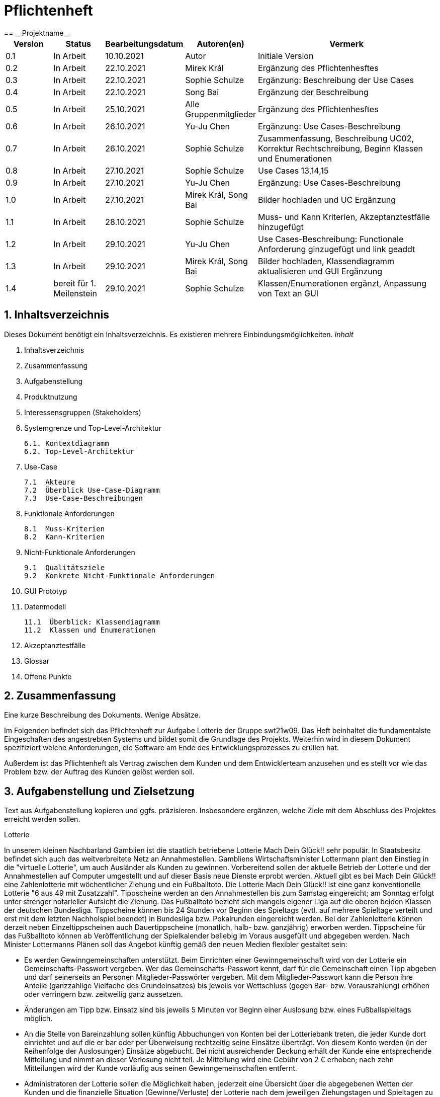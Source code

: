 = Pflichtenheft
:project_name: Projektname
== __{project_name}__

[options="header"]
[cols="1, 1, 1, 1, 4"]
|===
|Version | Status      | Bearbeitungsdatum   | Autoren(en) |  Vermerk
|0.1     | In Arbeit   | 10.10.2021          | Autor       | Initiale Version
|0.2     | In Arbeit   | 22.10.2021          | Mirek Král  | Ergänzung des Pflichtenhesftes
|0.3     | In Arbeit   | 22.10.2021          | Sophie Schulze  | Ergänzung: Beschreibung der Use Cases
|0.4     | In Arbeit   | 22.10.2021          | Song Bai    | Ergänzung der Beschreibung
|0.5     | In Arbeit   | 25.10.2021          | Alle Gruppenmitglieder | Ergänzung des Pflichtenhesftes
|0.6     | In Arbeit   | 26.10.2021          | Yu-Ju Chen | Ergänzung: Use Cases-Beschreibung
|0.7     | In Arbeit   | 26.10.2021          | Sophie Schulze a| Zusammenfassung, Beschreibung UC02, Korrektur Rechtschreibung, Beginn Klassen und Enumerationen
|0.8     | In Arbeit   | 27.10.2021          | Sophie Schulze | Use Cases 13,14,15
|0.9     | In Arbeit   | 27.10.2021          | Yu-Ju Chen | Ergänzung: Use Cases-Beschreibung
|1.0    | In Arbeit   | 27.10.2021          | Mirek Král, Song Bai |Bilder hochladen und UC Ergänzung
|1.1    | In Arbeit   | 28.10.2021          | Sophie Schulze a| Muss- und Kann Kriterien, Akzeptanztestfälle hinzugefügt
|1.2     | In Arbeit   | 29.10.2021          | Yu-Ju Chen | Use Cases-Beschreibung: Functionale Anforderung ginzugefügt und link geaddt
|1.3    | In Arbeit   | 29.10.2021          | Mirek Král, Song Bai |Bilder hochladen, Klassendiagramm aktualisieren und GUI Ergänzung
|1.4   |bereit für 1. Meilenstein |29.10.2021|Sophie Schulze         |Klassen/Enumerationen ergänzt, Anpassung von Text an GUI 
|===



== 1. Inhaltsverzeichnis
Dieses Dokument benötigt ein Inhaltsverzeichnis. Es existieren mehrere Einbindungsmöglichkeiten.
_Inhalt_
 
  1. Inhaltsverzeichnis
  2. Zusammenfassung
  3. Aufgabenstellung
  4. Produktnutzung
  5. Interessensgruppen (Stakeholders)
  6. Systemgrenze und Top-Level-Architektur
  
  6.1. Kontextdiagramm
  6.2. Top-Level-Architektur
  
  7. Use-Case
  
  7.1  Akteure
  7.2  Überblick Use-Case-Diagramm
  7.3  Use-Case-Beschreibungen
  
  8. Funktionale Anforderungen
  
  8.1  Muss-Kriterien
  8.2  Kann-Kriterien
  
  9. Nicht-Funktionale Anforderungen
  
  9.1  Qualitätsziele
  9.2  Konkrete Nicht-Funktionale Anforderungen
  
  10. GUI Prototyp
  11. Datenmodell
  
  11.1  Überblick: Klassendiagramm
  11.2  Klassen und Enumerationen
  
  12. Akzeptanztestfälle
  13. Glossar
  14. Offene Punkte

== 2. Zusammenfassung
Eine kurze Beschreibung des Dokuments. Wenige Absätze.

Im Folgenden befindet sich das Pflichtenheft zur Aufgabe Lotterie der Gruppe swt21w09. Das Heft beinhaltet die fundamentalste Eingeschaften des angestrebten Systems und bildet somit die Grundlage des Projekts. Weiterhin wird in diesem Dokument spezifiziert welche Anforderungen, die Software am Ende des Entwicklungsprozesses zu erüllen hat.

Außerdem ist das Pflichtenheft als Vertrag zwischen dem Kunden und dem Entwicklerteam anzusehen und es stellt vor wie das Problem bzw. der Auftrag des Kunden gelöst werden soll.


== 3. Aufgabenstellung und Zielsetzung
Text aus Aufgabenstellung kopieren und ggfs. präzisieren.
Insbesondere ergänzen, welche Ziele mit dem Abschluss des Projektes erreicht werden sollen.

Lotterie 

In unserem kleinen Nachbarland Gamblien ist die staatlich betriebene Lotterie Mach Dein Glück!! sehr populär. In Staatsbesitz befindet sich auch das weitverbreitete Netz an Annahmestellen.
Gambliens Wirtschaftsminister Lottermann plant den Einstieg in die "virtuelle Lotterie", um auch Ausländer als Kunden zu gewinnen. Vorbereitend sollen der aktuelle Betrieb der Lotterie und der Annahmestellen auf Computer umgestellt und auf dieser Basis neue Dienste erprobt werden.
Aktuell gibt es bei Mach Dein Glück!! eine Zahlenlotterie mit wöchentlicher Ziehung und ein Fußballtoto.
Die Lotterie Mach Dein Glück!! ist eine ganz konventionelle Lotterie "6 aus 49 mit Zusatzzahl". Tippscheine werden an den Annahmestellen bis zum Samstag eingereicht; am Sonntag erfolgt unter strenger notarieller Aufsicht die Ziehung.
Das Fußballtoto bezieht sich mangels eigener Liga auf die oberen beiden Klassen der deutschen Bundesliga. Tippscheine können bis 24 Stunden vor Beginn des Spieltags (evtl. auf mehrere Spieltage verteilt und erst mit dem letzten Nachholspiel beendet) in Bundesliga bzw. Pokalrunden eingereicht werden.
Bei der Zahlenlotterie können derzeit neben Einzeltippscheinen auch Dauertippscheine (monatlich, halb- bzw. ganzjährig) erworben werden. Tippscheine für das Fußballtoto können ab Veröffentlichung der Spielkalender beliebig im Voraus ausgefüllt und abgegeben werden. Nach Minister Lottermanns Plänen soll das Angebot künftig gemäß den neuen Medien flexibler gestaltet sein:

• Es werden Gewinngemeinschaften unterstützt. Beim Einrichten einer Gewinngemeinschaft wird von der Lotterie ein Gemeinschafts-Passwort vergeben. Wer das Gemeinschafts-Passwort kennt, darf für die Gemeinschaft einen Tipp abgeben und darf seinerseits an Personen Mitglieder-Passwörter vergeben. Mit dem Mitglieder-Passwort kann die Person ihre Anteile (ganzzahlige Vielfache des Grundeinsatzes) bis jeweils vor Wettschluss (gegen Bar- bzw. Vorauszahlung) erhöhen oder verringern bzw. zeitweilig ganz aussetzen.

• Änderungen am Tipp bzw. Einsatz sind bis jeweils 5 Minuten vor Beginn einer Auslosung bzw. eines Fußballspieltags möglich.

• An die Stelle von Bareinzahlung sollen künftig Abbuchungen von Konten bei der Lotteriebank treten, die jeder Kunde dort einrichtet und auf die er bar oder per Überweisung rechtzeitig seine Einsätze überträgt. Von diesem Konto werden (in der Reihenfolge der Auslosungen) Einsätze abgebucht. Bei nicht ausreichender Deckung erhält der Kunde eine entsprechende Mitteilung und nimmt an dieser Verlosung nicht teil. Je Mitteilung wird eine Gebühr von 2 € erhoben; nach zehn Mitteilungen wird der Kunde vorläufig aus seinen Gewinngemeinschaften entfernt.

• Administratoren der Lotterie sollen die Möglichkeit haben, jederzeit eine Übersicht über die abgegebenen Wetten der Kunden und die finanzielle Situation (Gewinne/Verluste) der Lotterie nach dem jeweiligen Ziehungstagen und Spieltagen zu bekommen.

• Minister Lottermann hat unter dem Aktenzeichen "MDG 2000" eine Ausschreibung veröffentlicht, und um Einreichung geeigneter, künftig ausbaubarer Prototypen für ein solches System gebeten. Ihr SalesPoint-Team hat zufällig davon erfahren und beabsichtigt, an dem Wettbewerb teilzunehmen.
Die Lotteriebetreiber wären daran interessiert, ihre Fußballtoto-Daten direkt und aktuell aus dem Internet zu beziehen. Wenn der Prototyp dies demonstrieren würde, sähe man das als ein besonderes Plus an.

== 4. Produktnutzung
In welchem Kontext soll das System später genutzt werden? Welche Rahmenbedingungen gelten?
Zusätzlich kurze Einleitung für fachfremde Personen

Das System soll die Struktur der Lotterie digitalisieren. Die Kuden dürfen online wetten, Tippscheine ausfüllen und sich über Spielregeln informieren ohne an eine Filiale gebunden zu sein. Nebenbei soll das System die Welt der Lotterie auch internationalen Kunden eröffnen. Ein großer Vorteil besteht darin, dass die Online-Lotterie 24/7 geöffnet ist.

Das System soll von folgenden Web-Browsers unterstütz werden

• Mozila Firefox v93.0+
• Google Chrome 94.0+
• Microsoft Edge 95.0+
• Safari v15.0+

== 5. Interessensgruppen (Stakeholders)
Welche realen und juristischen Personen(-gruppen) haben Einfluss auf die Anforderungen im Projekt?

Prorität:1 (niedrig) zu 5 (hoch)

[options="header", cols="5h, ^1, ^1, ^1"]
|===
|Name            | Priorität (1..5) | Beschreibung                                                                             | Ziele
|André Schmidt   | 5                | Der Auftraggeber unseres Projektes                                                      a| 
• Kundenbereich erweitern
• Digitalisierung
• Geld sparen
• Effizienz der Struktur (Einsparung bei Mitarbeiter, Material etc.)
|Kunden          | 5                | Sie stellen die grösste Interessengruppe dar und sorgen für das Einkommen der Lotterie. a| 
• Geld gweinnen
• intuitive Handhabung
• guter Kunden-Service
|Administrator   | 3                | Er behält den Überblick über den Gewinn und die Verluste der Lotterie.                  a|
• Überblick über Finanzen haben
|Entwickler      | 3                | Sie sind für die Entwicklung/Programmierung und Wartung der Website zuständig.          a| 
• leicht verstehbarer / aufgeräumter Code
• keine ,,Bananaware"
• leicht erweiterbarer Code
|===

Die Interessengruppen sind ausschließlich Erwachsene, d.h. Personen ab 18 Jahre alt.

== 6. Systemgrenze und Top-Level-Architektur

=== 6.1. Kontextdiagramm


[[context_diagram]]
image:diagramm/kontext.png[context diagram]

=== 6.2. Top-Level-Architektur
[[TLA]]
image:diagramm/top_level.png[top-level architecture]

Top-Level-Ansicht für Lotteriesystem


== 7. Use-Cases

=== 7.1  Akteure


// See http://asciidoctor.org/docs/user-manual/#tables
[options="header"]
[cols="1,4"]
|===
|Name                         |Beschreibung
|Kunde                        |Der Kunde kann alles machen, was der registrierter Benutzer kann. Der entscheidende Unterschied ist, er kann bezahlen.
|registrierter Benutzer       |Dem registrierten Benutzer werden die eigentlichen Funktionalitäten der Internet-Lotterie eröffnet.

Ein registrierter Benutzer hat die Möglichkeit entweder am Fußballtoto oder an der Zahlenlotterie teilzunehmen. Dafür muss er sein virtuelles Portemonnaie mit Geld aufladen. Zusätzlich kann er sein Passwort ändern.
|unregistrierter Benutzer     |Der unregistrierte Benutzer ist als die Person angesehen, die beispielsweise das Web-Portal der Lotterie zum ersten Mal besucht, d.h. "Ausländer", bzw. neue potenzielle Kunden. 

Er kann sich den Katalog der Fußballspiele anschauen sowie evtl. sich über die Spielregeln der Zahlenlotterie informieren. Weiterhin kann er sich registrieren, was schließlich seine Rolle als unregistrierter Benutzer beendet.
|Administrator                |Dieser ist die meiste Zeit nur ein gewisser Zuschauer der ganzen Struktur. Er schaut sich die generierte Statistik an. Er kann im Laufe des Betriebes mit neunen Funktionalitäten kommen, die ein neues Service für die Kunden darstellen.
|Lotterie (System)            |Diese ist eine virtuelle Rolle, die für den allgemeine Betrieb der ganzen Struktur sorgt. Sie speichert alle registrierte Benutzer, generiert Passwörter für Gewinnsgemeinschaftsgruppen, gründet und erweitert die Statistik der Verluste und Gewinne. 

Bemerkung: Sie bekommt einen offiziellen Name später in der Entwicklung.
|===

=== 7.2 Überblick Use-Case-Diagramm
[[use_case_diagram]]
image::./diagramm/use_case.png[Use Case diagram, 100%, 100%, pdfwidth=100%, title= "Use case diagram of lottery system", align=center]

=== 7.3 Use-Case-Beschreibungen

In Folgenden werden die im Anwendungsfalldiagramm gezeigten Anwendungsfälle im Detail beschrieben.

[cols="1h, 3"]
[[UC01]]
|===
|ID                         |**<<UC01>>**
|Name                       |Fußballspiele anschauen          
|Beschreibung               |Der Nutzer kann den Fußballwettenkatalog aufrufen, um zu sehen auf welche Fußballspiele man wetten kann.
|Akteur                     |alle Nutzer der Website
|Auslöser                   |Klicken auf den Menüpunkt "Katalog" und dann auf "Fußballtoto"
|Vorbedingung               |keine 
|Grundlegende Schritte     a|
_Fußballspiele anschauen:_ 

  1. Nutzer klickt auf Menüpunkt Fußballkatalog.
  2. Nutzer sieht Liste mit kommenden Fußballspielen
 
|Extensions                 |-
|Funktionale Anforderungen  |<<FA04>>
|===

[[sequence_diagram_watch_football]]
image::./diagramm/UC01.png[Sequence diagram: Watch Football, 50%, 50%, pdfwidth=50%, title= "Sequence diagram: watch football", align=center]


[cols="1h, 3"]
[[UC02]]
|===
|ID                         |**<<UC02>>**
|Name                       |Lottoschein ausfüllen          
|Beschreibung               |Ein registrierter Nutzer füllt einen Lottoschein aus, indem er 6 aus 49 Zahlen auswählt. 
|Akteur                     |registrierter Benutzer
|Auslöser                   |-
|Vorbedingung               |Der Benutzer muss sich registrieren und eingeloggt sein, um Lotoscheine ausfüllen zu können. 
|Grundlegende Schritte     a|
• Einloggen unter Gruppe oder einzeln
• Katalog anschauen
• 6 Zahlen aus 49 Zahlen wählen
|Extensions                 |-
|Funktionale Anforderungen  |<<FA02>>, <<FA09>>
|===


[cols="1h, 3"]
[[UC03]]
|===
|ID                         |**<<UC03>>**
|Name                       |Fußballwetten        
|Beschreibung               |Die Kunden entscheiden sich zuerst dafür, eine Wette auf das Gewinnerteam zu platzieren, und sie können auch den Spielstand zusätzlich addieren und dann schließlich mit den Quoten multiplizieren, um den Gewinnbetrag zu erhalten.
|Akteur                     |Kunden
|Auslöser                   |Zugriff über "Katalog" -> "Fußballtoto"
|Vorbedingung              a|
• Einloggen unter Gruppe oder einzeln
• Katalog anschauen
• Spiel wählen
|Grundlegende Schritte     a|
_Wetten:_ 

  1. Kunden wählen das Geweinnerteam oder unentscheiden
  2. Kunden entscheiden sich, ob sie den Spielstand hochheben
  3. Multipliziert mit der Gewinnwahrscheinlichkeit ergibt sich der erwartete Gewinnbetrag
|Extensions                 |-
|Funktionale Anforderungen  |<<FA03>>,<<FA04>>, <<FA09>>
|===


[cols="1h, 3"]
[[UC04]]
|===
|ID                         |**<<UC04>>**
|Name                       |Passwort ändern          
|Beschreibung               |Der Benutzer soll sein eigenes Passwort ändern können.
|Akteur                     |registrierter Benutzer
|Auslöser                   |-
|Vorbedingung               |Der Benutzer muss sich registrieren und eingeloggt sein. 
|Grundlegende Schritte     a|

* Nutzer klikt auf Einstellungen "change Password".
* Nutzer gibt altes Passwort, neues Passwort an, und wiederholt nochmal neues Passwort um alle zu bestätigen.
** Falls die Eingabe korrekt war: Nutzer wird zur Startseite weitergeleitet.
** Sonst: Eine Fehlermeldung wird angezeigt.

|Extensions                 |-
|Funktionale Anforderungen  |<<FA09>>, <<FA10>>
|===

[[sequence_diagram_change_password]]
image::./diagramm/UC04.png[Sequence diagram: Change Password, 50%, 50%, pdfwidth=50%, title= "Sequence diagram: change password", align=center]


[cols="1h, 3"]
[[UC05]]
|===
|ID                         |**<<UC05>>**
|Name                       |Registrierung          
|Beschreibung               |Damit ein potenzieller Kunde aktiv an der Zahlenlotterie, bzw. Fußballtoto teilnehmen kann, muss ihm ermöglicht werden sich zu registrieren. Diese Funktion bildet die Grundlage neuer Funktionalitäten z.B. Passwort ändern, Ein-/Ausloggen, Geld überweisen, etc..
|Akteur                     |unregistrierter Benutzer
|Auslöser                   |
_Registration:_ Unregistrierter Benutzer möchte den Zutritt zur Teilnahme an den jeweiligen Angebote der Lotterie.
|Vorbedingung               |Der Benutzer wurde noch nicht registriert.
|Grundlegende Schritte     a|
_Registration:_ 

  1. Eingabe eines bereits nicht besetzten Benutzernamens.
  2. Eingabe eines Passwortes (mit Hinsicht auf die Kriterien)
 
|Extensions                 |-
|Funktionale Anforderungen  |<<FA01>>
|===

[[sequence_diagram_registration]]
image::./diagramm/UC05.png[Sequence diagram: Registration, 50%, 50%, pdfwidth=50%, title= "Sequence diagram: registration", align=center]


[cols="1h, 3"]
[[UC06]]
|===
|ID                         |**<<UC06>>**
|Name                       |Ein-/Ausloggen          
|Beschreibung               |Ein Benutzer muss sich beim System anmelden(authentifizieren) können, um auf weitere Funktionen zuzugreifen. 
 Dieser Vorgang soll durch Ausloggen rückgängig gemacht werden können.
|Akteur                     |Benutzer
|Auslöser                  a|

 Einloggen: Benutzer möchte auf weitere Funktionen zugreifen, indem er sich einloggt.
 Ausloggen: Benutzer möchte die Website verlassen.
|Vorbedingung              a|
 Einloggen: Benutzer ist noch nicht authentifiziert
 Ausloggen: Benutzer ist authentifiziert
|Grundlegende Schritte     a|
_Einloggen:_

  1.  Benutzer greift in der Startseite auf “Anmelden” zu
  2.  Benutzer gibt seine Zugangsdaten ein
  3.  Benutzer klickt auf “Anmelden”
  
_Ausloggen:_

  1.  Benutzer klickt auf “Abmelden”
  2.  Benutzer ist nicht authentifiziert und die Startseite wird angezeigt 
|Extensions                 |-
|Funktionale Anforderungen  |<<FA09>>
|===


[cols="1h, 3"]
[[UC07]]
|===
|ID                         |**<<UC07>>**
|Name                       |Geld überweisen
|Beschreibung               |Der registierte Benutzer kann sein Guthaben mit einem bestimmten Betrag aufladen.
|Akteur                     |registrierter Nutzer
|Auslöser                   |Kunde möchte an der Lotterie finanziell teilnehmen.
|Vorbedingung               |Der Nutzer ist bereits im System eingeloggt.
|Grundlegende Schritte     a|
_Geld　überweisen:_ 

  1. Nutzer meldet sich an.
  2. Nutzer klickt auf Guthaben aufladen.
  3. System lädt Guthaben auf. 
 
|Extensions                 |-
|Funktionale Anforderungen a|<<FA08>>,<<FA09>>
|===

[[sequence_diagram_transfer]]
image::./diagramm/UC07.png[Sequence diagram: Transfer, 50%, 50%, pdfwidth=50%, title= "Sequence diagram: transfer", align=center]


[cols="1h, 3"]
[[UC08]]
|===
|ID                         |**<<UC08>>**
|Name                       |Gewinn und Verlust auszahlen
|Beschreibung               |Das System wertet die abgegebenede Wetten und Tippscheinen aus und zahlt entsprechend des Ergibnisses ein Gewinn bzw. Verlust aus oder nicht.
|Akteur                     |Lotterie
|Auslöser                   |Kunde hat verloren oder gewonnen.
|Vorbedingung               |Lotterie kennt das Ergebnis des Spieles oder der Ziehung.
|Grundlegende Schritte     a|
_Gewinn und Verlust auszahlen:_ 

  1. Das Ergebnis von der Zahlenlotterie und dem Fußballspiel ist bekannt.
  2. Lotterie guckt in die Statistik ob Kunde Geld gewonnen oder verloren. 
  3. System zahlt ein Gewinn oder Verlust aus. 
 
|Extensions                 |-
|Funktionale Anforderungen a|-
|===

[[sequence_diagram_win_or_lose]]
image::./diagramm/UC08.png[Sequence diagram: Win Or Lose, 50%, 50%, pdfwidth=50%, title= "Sequence diagram: win or lose", align=center]


[cols="1h, 3"]
[[UC09]]
|===
|ID                         |**<<UC09>>**
|Name                       |Gewinngruppe erstellen          
|Beschreibung               |Ein angemeldeter/registrierter Nutzer kann eine Gewinngemeinschaft erstellen. Das System generiert für die Gruppe ein Passwort,
das der Ersteller an neue Mitglieder weitergeben kann.
|Akteur                     |registrierter Nutzer
|Auslöser                   |Ein Nutzer möchte in einer Gruppe wetten.
|Vorbedingung               |Der Nutzer ist bereits im System registriert, hat also einen Benutzernamen sowie ein Passwort und muss sich vor dem Erstellen der Gruppe anmelden.
|Grundlegende Schritte     a|
_Gewinngemeinschaft erstellen:_ 

  1. Nutzer meldet sich an.
  2. Nutzer klickt auf Gewinngemeinschaft erstellen (unter Mein Profil).
  3. System generiert Passwort (hinsichtlich der Kriterien).
  4. System teilt dem Nutzer das Gruppenpasswort mit.
  5. System schickt Bestätigung für Erstellung der Gruppe.
 
|Extensions                 |-
|Funktionale Anforderungen  |<<FA09>>,<<FA11>>
|===

[[sequence_diagram_make_group]]
image::./diagramm/UC09.png[Sequence diagram: Make Group, 50%, 50%, pdfwidth=50%, title= "Sequence diagram: make group", align=center]

[cols="1h, 3"]
[[UC10]]
|===
|ID                         |**<<UC10>>**
|Name                       |Einkommen anschauen          
|Beschreibung               |Der Admin möchte das Einkommen der Kunden anschauen.
|Akteur                     |Administrator
|Auslöser                   |Admin hat das Recht auf Einsicht in das Einkommen der Kunden.
|Vorbedingung               |- 
|Grundlegende Schritte     a|

* Admin drückt auf "Statistik" in der Navigationsliste.
* Die Liste aller Kunden wird angezeigt.
* Die Einkommen und Verluste aller registrirten Kunden werden angezeigt.

|Extensions                 |-
|Funktionale Anforderungen  |-
|===

[cols="1h, 3"]
[[UC10]]
|===
|ID                         |**<<UC11>>**
|Name                       |Verluste anschauen          
|Beschreibung               |Der Admin möchtet die Verluste der Kunden anschauen.
|Akteur                     |Administrator
|Auslöser                   |Admin hat das Recht auf Einsicht in die Verluste des Kunden.
|Vorbedingung               |- 
|Grundlegende Schritte     a|

* Admin drückt auf "Statistik" in der Navigationsliste.
* Die Liste aller Kunden wird angezeigt.
* Die Einkommen und Verluste aller registrirten Kunden werden angezeigt.

|Extensions                 |-
|Funktionale Anforderungen  |-
|===

[cols="1h, 3"]
[[UC12]]
|===
|ID                         |**<<UC12>>**
|Name                       |Statistik anschauen          
|Beschreibung               |Der Admin möchte Übersicht über auskommenden und einkommenden Geld anschauen.
|Akteur                     |Administrator
|Auslöser                   |Admin gibt den Befehl die Übersicht zu sehen.
|Vorbedingung               |- 
|Grundlegende Schritte     a|

* Admin navigiert über das Menü zur Statistik-Seite
* Die Liste aller Wetten wird angezeigt.

|Extensions                 |-
|Funktionale Anforderungen  |<<FA12>>
|===



[cols="1h, 3"]
[[UC013]]
|===
|ID                         |**<<UC013>>**
|Name                       |Items anschauen        
|Beschreibung               |ein registrierter Benutzer kann die abgegebenen Wetten im Warenkorb ansehen.
|Akteur                     |registrierter Benutzer
|Auslöser                   |Klick auf "Mein Profil" in Menüleiste
|Vorbedingung               |Nutzer ist registriert im System und angemeldet. 
|Grundlegende Schritte     a|

  1. Nutzer klickt auf "Mein Profil" in Menüleiste
  2. Nutzer sieht Items im Warenkorb

|Extensions                 |-
|Funktionale Anforderungen  |<<FA05>>,<<FA09>>
|===

[cols="1h, 3"]
[[UC014]]
|===
|ID                         |**<<UC014>>**
|Name                       |Item hinzufügen        
|Beschreibung               |ein registrierter Nutzer kann ein Item zu seinem Warenkorb hinzufügen
|Akteur                     |registrierter Nutzer
|Auslöser                   |ein registrierter Nutzer hat eine Wette auf ein Item abgeschlossen (Tippschein ausgefüllt oder Fußballwette), und möchte dieses zum Warenkorb hinzufügen
|Vorbedingung              a|
- Nutzer ist registriert und angemeldet
- Nutzer hat Tippschein ausgefüllt oder ein Fußballspiel ausgesucht, auf das er wetten möchte
|Grundlegende Schritte     a|

  1. Nutzer klickt auf "Tippschein abgeben" bzw. "Jetzt wetten"
  2. Item ist zum Warenkorb hinzugefügt

|Extensions                 |-
|Funktionale Anforderungen  |<<FA06>>,<<FA09>>
|===



[cols="1h, 3"]
[[UC015]]
|===
|ID                         |**<<UC015>>**
|Name                       |Item kaufen        
|Beschreibung               |Kunde kauft die Ware/n in seinem Warenkorb
|Akteur                     |Kunde
|Auslöser                   |Wette abschließen
|Vorbedingung              a|
- Nutzer ist registriert und angemeldet
- Nutzer hat ausreichend Guthaben auf seinem Konto
- Nutzer ist bereit eine Wette abzuschließen
|Grundlegende Schritte     a|

  1. Nutzer klickt auf "Tippschein abgeben" bzw. "Jetzt wetten"
  2. Kaufbetrag wird vom Guthaben des Nutzers abgezogen
|Extensions                 |-
|Funktionale Anforderungen  |<<FA07>>,<<FA09>>
|===


== 8. Funktionale Anforderungen


=== 8.1 Muss-Kriterien
_Muss-Kriterien_ 


[options="header", cols="2h, 3, 12"]
|===
|ID
|Name
|Beschreibung

|[[FA01]]<<FA01>>
|Registrierung
|Ein Nutzer muss die Möglchkeit haben sich zu registrieren, indem er auf den Menüpunkt "Registrieren" klickt.
Von dem Nutzer wird eine Eingabe erwartet:
  - Benutzernamen
  - Passwort
Das System muss überprüfen, ob der Benutzername bereits vergeben ist, wenn das der Fall ist muss ein anderer Benutzername eingegeben werden.

|[[FA02]]<<FA02>>
|Lottoschein ausfüllen
|Ein registrierter Nutzer kann einen Lottoschein ausfüllen, indem er aus einer Liste von 49 Zahlen, 6 Zahlen ankreuzt.

|[[FA03]]<<FA03>>
|Fußballwette abgeben
|Ein registrierter Nutzer wettet auf ein Fußballspiel, indem er auf Sieg für die Heim- oder Gastmannschaft oder auf Unentschieden tippt.

|[[FA04]]<<FA04>>
|Fußballkatalog ansehen
|Allen Besuchern wird ermöglicht eine Liste mit anstehenden Fußballspielen zusehen, mit folgenden Informationen:
 - Spieltag
 - Heimmannschaft
 - Gastmannschaft
 - Liga
 - Einsatz

|[[FA05]]<<FA05>>
|Warenkorb ansehen
|Jedem registrierten Nutzer wird unter "Mein Profil" die Inhalte des Warenkorbs angezeigt. 

|[[FA06]]<<FA06>>
|Item hinzufügen
|Wenn ein registrierter Benutzer einen Tippschein bzw. eine Fußballwette abgeben möchte, wird ihm die Option "Tippschein abgeben" bzw. "Jetzt wetten" angezeigt, durch Anklicken wird dann das Item gekauft und in den Warenkorb gelegt.

|[[FA07]]<<FA07>>
|Item kaufen
|Ein Item wird gekauft, wenn der Nutzer auf "Tippschein abgeben" bzw. "Jetzt wetten" klickt.

|[[FA08]]<<FA08>>
|Geld überweisen
|Unter dem Menüpunkt "Mein Profil" kann ein angemeldeter Benutzer seine Kontodetails einsehen. Dort gibt es ein Eingabefeld für den Überweisungsbetrag und daneben ein Button mit "überweisen" (o.ä.). Durch Klicken des Buttons wird vom System der gewünschte Betrag auf das Kontoguthaben gutgeschrieben.

|[[FA09]]<<FA09>>
|Authentifizierung
|Das System muss in öffentlich zugängliche Teile und in Teile, die für den Zugriff eine Authentifizierung erfordern, getrennt werden können. Wenn ein Benutzer im System vorhanden ist (registrierter Benutzer), kann er sich durch Angabe der folgenden Informationen authentifizieren:

Nutzername

Passwort
|===

=== 8.2 Kann-Kriterien
Anforderungen die das Programm leisten können soll, aber für den korrekten Betrieb entbehrlich sind.

[options="header", cols="2h, 3, 12"]
|===
|ID
|Name
|Beschreibung

|[[FA10]]<<FA10>>
|Passwort ändern
|Unter dem Menüpukt "Mein Profil" kann ein angemeldeter Benutzer die Option "Passwort ändern" sehen, welches ihm ermöglicht sein Passwort zu ändern.

|[[FA11]]<<FA11>>
|Gewinngemeinschaft erstellen
|Auf der Kontoseite eines angemeldeten Nutzers gibt es den Button "Gewinngemeinschaft erstellen". Die Anfrage wird zum Lotteriesystem weitergeleitet, welches für die Gruppe ein Passwort generiert und dem Ersteller der Gruppe mitteilt.

|[[FA12]]<<FA12>>
|abgegebene Wetten anschauen
|Dem Administrator wird der Menüpunkt "Statistik" angezeigt, dort kann er einsehen welche Wetten von welchem Kunden abgegeben wurden.

|[[FA13]]<<FA13>>
|Konto löschen
|Unter "Mein Profil" kann ein angemeldeter Nutzer die Option sein Konto zu löschen, d.h. die Benutzerdaten sind beim Anmelden nicht mehr gültig.
|===

== 9. Nicht-Funktionale Anforderungen


=== 9.1 Qualitätsziele

1 = Nicht wichtig
2 = Sehr wichtig
[options="header", cols="3h, ^1, ^1, ^1, ^1, ^1"]
|===
|Qualitätsanforderung | 1 | 2 | 3 | 4 | 5
|Wartbarkeit          |   |   |   | x | 
|Anwendbarkeit        |   |   | x |   | 
|Sicherheit           |   |   | x |   | 
|===

Dokumentieren Sie in einer Tabelle die Qualitätsziele, welche das System erreichen soll, sowie deren Priorität.

=== 9.2 Konkrete Nicht-Funktionale Anforderungen

[options="header"]
[cols="1, 1, 1, 1"]
|===
|ID     |Version  |Name           |Beschreibung
|[NF01] |v0.1     |Wartbarkeit    |Gut getestete Software, um möglichst viele Fehler abzudecken.
|===


Beschreiben Sie Nicht-Funktionale Anforderungen, welche dazu dienen, die zuvor definierten Qualitätsziele zu erreichen.
Achten Sie darauf, dass deren Erfüllung (mindestens theoretisch) messbar sein muss.

== 10. GUI Prototyp

In diesem Kapitel soll ein Entwurf der Navigationsmöglichkeiten und Dialoge des Systems erstellt werden.
Idealerweise entsteht auch ein grafischer Prototyp, welcher dem Kunden zeigt, wie sein System visuell umgesetzt werden soll.
Konkrete Absprachen - beispielsweise ob der grafische Prototyp oder die Dialoglandkarte höhere Priorität hat - sind mit dem Kunden zu treffen.

[[home_page]]
image::./gui/home1.png[Landing page, 100%, 100%, pdfwidth=100%, title= "Landing page of Lottery", align=center]



[[location]]
image::./gui/home2.png[Location, 100%, 100%, pdfwidth=100%, title= "location of Lottery", align=center]



[[game_rules]]
image::./gui/home3.png[Game rules, 100%, 100%, pdfwidth=100%, title= "game rules of Lottery", align=center]



[[contact]]
image::./gui/kontakt1.png[Contact page, 100%, 100%, pdfwidth=100%, title= "contact page of Lottery", align=center]



[[registration]]
image::./gui/register1.png[Registration page, 100%, 100%, pdfwidth=100%, title= "registration page of Lottery", align=center]



[[welcome_page]]
image::./gui/welcome1.png[Welcome page, 100%, 100%, pdfwidth=100%, title= "welcome page for an authenticated customer of Lottery", align=center]



[[catalog]]
image::./gui/katalog1.png[Catalog overview, 100%, 100%, pdfwidth=100%, title= "catalog overview of Lottery", align=center]



[[footballtoto1_page]]
image::./gui/foot1.png[Footballtoto overview, 100%, 100%, pdfwidth=100%, title= "footballtoto overview", align=center]



[[footballtoto2_page]]
image::./gui/foot2.png[Footballtoto overview, 100%, 100%, pdfwidth=100%, title= "footballtoto overview", align=center]



[[footballtoto3_page]]
image::./gui/foot3.png[Footballtoto overview, 100%, 100%, pdfwidth=100%, title= "footballtoto overview", align=center]



[[footballtoto4_page]]
image::./gui/foot4.png[Footballtoto overview, 100%, 100%, pdfwidth=100%, title= "footballtoto overview", align=center]



[[numberloto]]
image::./gui/zahlen1.png[Zahlenlotterie overview, 100%, 100%, pdfwidth=100%, title= "Zahlenlotterie overview", align=center]



[[cart1]]
image::./gui/warenkorb1.png[Cart overview, 100%, 100%, pdfwidth=100%, title= "Cart overview for an authenticated customer of Lottery", align=center]



[[cart2]]
image::./gui/warenkorb2.png[Cart overview, 100%, 100%, pdfwidth=100%, title= "Cart overview for an authenticated customer of Lottery", align=center]



[[cart3]]
image::./gui/warenkorb3.png[Cart overview, 100%, 100%, pdfwidth=100%, title= "Cart overview for an authenticated customer of Lottery", align=center]



== 11. Datenmodell

=== 11.1 Überblick: Klassendiagramm

[[AKD]]
image::./diagramm/domain_model2.png[Class diagram]

UML-Analyseklassendiagramm

=== 11.2 Klassen und Enumerationen
Dieser Abschnitt stellt eine Vereinigung von Glossar und der Beschreibung von Klassen/Enumerationen dar. Jede Klasse und Enumeration wird in Form eines Glossars textuell beschrieben. Zusätzlich werden eventuellen Konsistenz- und Formatierungsregeln aufgeführt.

// See http://asciidoctor.org/docs/user-manual/#tables
[options="header"]
|===
|Klasse/Enumeration |Beschreibung

|Lotterie                  
|repräsentiert das Lotteriesystem

| Benutzer                
| repräsentiert eine Person, die die Website benutzt bzw. besucht           

|registrierter Benutzer                  
|eine Person, die bereits im System registriert und authentifiziert ist; hat einen Benutzernamen und ein Passwort

|Kunde                  
|ein registrierter Nutzer, der für ein Produkt der Lotterie bezahlt

|Admin                  
|registrierter Nutzer, der durch seine Anmeldedaten vom System als Administrator erkannt wird

|Statistik
|gitb Auskkunft über Einkommen und Verluste sowie über die abgegebenen Wetten der Nutzer

|Katalog
a|
- enthält Items der Zahlenlotterie und Fußballlotterie

|Item
a|
- stehen im Katalog
- ist ein Tippschein (Zahlenlotterie) oder Fußballspiel (Fußballtoto)
- kann eindeutig identifiziert werden (ID)
- darauf wird 1 oder mehrere Wetten abgegeben von einem Nutzer

|Tippschein
a|
- Item für die Zahlenlotterie
- besteht aus 49 Zahlen

|Foootball
a|
- repräsentiert ein Fußballspiel
- hat Heim- und Gastmannschaft
- min_preis beschreibt den Mindesteinsatz für die Wette

|Wette
a|
- wird auf ein Item abgegeben
- für Tippschein: gemeint sind die 6 aus 49 ausgwählten Zahlen
- für Football: Wette auf Sieg einer Mannschaft bzw. Unentschieden
- gehört zu einem registrierten Nutzer, der die Wette abgegeben hat
- hat den Status GEWONNEN oder VERLOREN

|Warenkorb
|enthält Items, die ein Nutzer gekauft hat bzw. die Wetten auf diese Items

|Bestellung
|wird bei einem Kauf erstellt

|Status
a|
- GEWONNEN (Zahlenlotterie): es wurden die richtigen 6 Zahlen ausgewählt
- GEWONNEN (Fußballtoto): es wurde auf den korrekten Spielausgang gewettet
- VERLOREN (Zahlenlotterie): es wurden nicht die 6 Gewinnzahlen gewählt
- VERLOREN (Fußballtoto): es wurde auf den falschen Spielausgang gewettet
|===

== 12. Akzeptanztestfälle
Mithilfe von Akzeptanztests wird geprüft, ob die Software die funktionalen Erwartungen und Anforderungen im Gebrauch erfüllt. Diese sollen und können aus den Anwendungsfallbeschreibungen und den UML-Sequenzdiagrammen abgeleitet werden. D.h., pro (komplexen) Anwendungsfall gibt es typischerweise mindestens ein Sequenzdiagramm (welches ein Szenarium beschreibt). Für jedes Szenarium sollte es einen Akzeptanztestfall geben. Listen Sie alle Akzeptanztestfälle in tabellarischer Form auf.
Jeder Testfall soll mit einer ID versehen werde, um später zwischen den Dokumenten (z.B. im Test-Plan) referenzieren zu können.

[cols="1h, 4"]
|===
|ID             |<<AT01>>
|Use Case       |<<UC01>>
|Vorbedingung  a|Der Katalog enthält Fußballspiele.
|Aktion        a|Ein unregistrierter Nutzer klickt auf "Katalog -> Fußballtoto".
|Ergebnis       |Dem Nutzer werden die eingetragenen Fußballspiele angezeigt.
|===

[cols="1h, 4"]
|===
|ID             |<<AT02>>
|Use Case       |<<UC01>>
|Vorbedingung  a|Der Katalog enthält Fußballspiele.
|Aktion        a|Ein registrierter Nutzer klickt auf "Katalog -> Fußballtoto".
|Ergebnis       |Dem registrierten Nutzer werden die eingetragenen Fußballspiele angezeigt.
|===

[cols="1h, 4"]
|===
|ID             |<<AT03>>
|Use Case       |<<UC02>>
|Vorbedingung  a|Der Nutzer ist registriert und angemeldet.
|Aktion        a|Der Nutzer hat "Zahlenlotterie" im Katalog ausgewählt.
|Ergebnis       |Dem Nutzer werden die Zahlen 1 bis 49 angezeigt, von denen er 6 auswählen kann.
|===

[cols="1h, 4"]
|===
|ID             |<<AT04>>
|Use Case       |<<UC03>>
|Vorbedingung  a|Der Katalog enthält Fußballspiele.
|Aktion        a|Ein unregistrierter Nutzer klickt auf "Katalog -> Fußballtoto".
|Ergebnis       |Dem Nutzer werden die eingetragenen Fußballspiele angezeigt, aber nicht die Option eine Wette abzugeben.
|===

[cols="1h, 4"]
|===
|ID             |<<AT05>>
|Use Case       |<<UC03>>
|Vorbedingung  a|Der Katalog enthält Fußballspiele, Nutzer ist registriert
|Aktion        a|Der Nutzer klickt auf "Katalog -> Fußballtoto".
|Ergebnis       |Dem Nutzer werden die eingetragenen Fußballspiele angezeigt und auch die Option eine Wette abzugeben.
|===

[cols="1h, 4"]
|===
|ID             |<<AT06>>
|Use Case       |<<UC04>>
|Vorbedingung  a|Der Nutzer ist registriert.
|Aktion        a|Der Nutzer klickt auf "Passwort ändern".
|Ergebnis       |Der Nutzer muss sein altes und ein neues Passwort eingeben. Danach wird ihm eine Bestätigung angezeigt und er kann sich jetzt mit dem neuen Passwort einloggen.
|===

[cols="1h, 4"]
|===
|ID             |<<AT07>>
|Use Case       |<<UC05>>
|Vorbedingung  a|Der Nutzer ist nicht registriert.
|Aktion        a|Es wird ein bereits vergebener Benutzername eingegeben.
|Ergebnis       |Der Nutzer wird aufgefordert einen anderen Benutzernamen einzugeben.
|===

[cols="1h, 4"]
|===
|ID             |<<AT08>>
|Use Case       |<<UC06>>
|Vorbedingung  a|Der Nutzer ist nicht registriert.
|Aktion        a|Es wird ein noch nicht vergebener Benutzername  und ein form-korrektes Passwort eingegeben.
|Ergebnis       |Der Nutzer wird im System registriert und kann sich jetzt anmelden.
|===

[cols="1h, 4"]
|===
|ID             |<<AT09>>
|Use Case       |<<UC05>>
|Vorbedingung  a|Der Nutzer ist nicht registriert.
|Aktion        a|Es wird ein noch nicht vergebener Benutzername und ein form-widersprüchliches Passwort eingegeben.
|Ergebnis       |Der Nutzer wird aufgefordert ein Passwort, das den Kriterien entspricht, einzugeben.
|===

[cols="1h, 4"]
|===
|ID             |<<AT10>>
|Use Case       |<<UC06>>
|Vorbedingung  a|Der Nutzer ist registriert.
|Aktion        a|Es wird der richtige Benutzername und das richtige Passwort eingegeben.
|Ergebnis       |Der Nutzer ist angemeldet und hat Zugriff auf sein Profil, Warenkorb und er kann wetten.
|===

[cols="1h, 4"]
|===
|ID             |<<AT11>>
|Use Case       |<<UC06>>
|Vorbedingung  a|Der Nutzer ist registriert.
|Aktion        a|Es werden falsche Benutzerdaten eingegeben.
|Ergebnis       |Es wird angezeigt, dass die eingegebenen Daten nicht gültig sind.
|===

[cols="1h, 4"]
|===
|ID             |<<AT12>>
|Use Case       |<<UC05>>
|Vorbedingung  a|Der Nutzer ist angemeldet.
|Aktion        a|Der Nutzer loggt sich aus.
|Ergebnis       |Der Nutzer verliert Zugriff auf die Funktionalitäten, die nur angemeldeten Nutzern zur Verfügung stehen,z.B. zu wetten.
|===

[cols="1h, 4"]
|===
|ID             |<<AT13>>
|Use Case       |<<UC07>>
|Vorbedingung  a|Der Nutzer ist angemeldet.
|Aktion        a|Es wird ein Betrag, der größer 0 ist, eingegeben..
|Ergebnis       |Das Guthaben erhöht sich um den eingegebenen Betrag.
|===

[cols="1h, 4"]
|===
|ID             |<<AT14>>
|Use Case       |<<UC07>>
|Vorbedingung  a|Der Nutzer ist angemeldet.
|Aktion        a|Es wird ein negativer Betrag eingegeben.
|Ergebnis       |Es wird angezeigt, dass der Betrag größer als 0 sein muss. Das Guthaben des Kontos bleibt gleich.
|===

[cols="1h, 4"]
|===
|ID             |<<AT15>>
|Use Case       |<<UC08>>
|Vorbedingung  a|Der Nutzer hat eine Fußballwette abgegeben.
|Aktion        a|Das Ergebnis des Fußballspiels stimmt mit der Wette des Nutzers überein.
|Ergebnis       |Das Guthaben des Nutzers wird erhöht und der Status der Wette im Warenkorb zeigt GEWONNEN an.
|===

[cols="1h, 4"]
|===
|ID             |<<AT16>>
|Use Case       |<<UC09>>
|Vorbedingung  a|Der Nutzer ist angemeldet.
|Aktion        a|Der Nutzer klickt auf "Gewinngemeinschaft erstellen".
|Ergebnis       |Das System generiert ein Passwort für die Gruppe. Dem Nutzer wird das Passwort angezeigt.
|===

[cols="1h, 4"]
|===
|ID             |<<AT17>>
|Use Case       |<<UC10>>
|Vorbedingung  a|Der Nutzer ist als Administrator angemeldet.
|Aktion        a|Es wird "Statistik" angeklickt.
|Ergebnis       |Dem Administrator wird das Einkommen der Kunden angezeigt.
|===

[cols="1h, 4"]
|===
|ID             |<<AT18>>
|Use Case       |<<UC11>>
|Vorbedingung  a|Der Nutzer ist als Administrator angemeldet.
|Aktion        a|Es wird "Statistik" angeklickt.
|Ergebnis       |Dem Administrator werden die Verluste der Kunden angezeigt.
|===

[cols="1h, 4"]
|===
|ID             |<<AT19>>
|Use Case       |<<UC12>>
|Vorbedingung  a|Der Nutzer ist als Administrator angemeldet.
|Aktion        a|Es wird "Statistik" angeklickt.
|Ergebnis       |Dem Administrator werden Einkommen, Verluste und von Nutzern abgegebene Wetten angezeigt.
|===

[cols="1h, 4"]
|===
|ID             |<<AT20>>
|Use Case       |<<UC13>>
|Vorbedingung  a|Der Nutzer ist angemeldet.
|Aktion        a|Es wird auf den Warenkorb zugegriffen.
|Ergebnis       |Dem Nutzer wird der Warenkorbinhalt angezeigt.
|===

[cols="1h, 4"]
|===
|ID             |<<AT21>>
|Use Case       |<<UC14>>
|Vorbedingung  a|Der Nutzer ist angemeldet und hat einen Lottoschein  korrekt ausgefüllt (bzw. Fußballwette).
|Aktion        a|Es wird "Tippschein abgeben" bzw. "Jetzt wetten" angeklickt.
|Ergebnis       |Das Item ist jetzt im Warenkorb zu sehen (, der Kaufbetrag wird vom Guthaben abgezogen).
|===

[cols="1h, 4"]
|===
|ID             |<<AT22>>
|Use Case       |<<UC14>>
|Vorbedingung  a|Der Nutzer ist angemeldet und hat einen Lottoschein  nicht korrekt ausgefüllt (bzw. Fußballwette).
|Aktion        a|Es wird "Tippschein abgeben" bzw. "Jetzt wetten" angeklickt.
|Ergebnis       |Es erscheint eine Fehlermeldung, das Item wird nicht zum Warenkorb hinzugeügt.
|===

[cols="1h, 4"]
|===
|ID             |<<AT23>>
|Use Case       |<<UC15>>
|Vorbedingung  a|Der Nutzer ist angemeldet und hat einen Tippschein ausgefüllt (bzw. Fußballspiel ausgewählt).
|Aktion        a|Es wird "Tippschein" (bzw. "Jetzt wetten") angeklickt.
|Ergebnis      a|der Kaufbetrag ist vom Guthaben des Nutzers abgezogen
|===



== 13. Glossar

Warenkorb ist ein Übersicht aller Tippscheine und Wetten, für die der Kunde bezahlt hat. Im Warenkorb befinden sich Wetten bzw. Tippscheine, die noch nicht ausgewertet wurden, diese sind als Bestellungen angesehen. Obwohl der Kunde für die bereits bezahlt hat, kann er sie noch stornieren und der Betrag wird ihm in voller Höhe zurückbezahlt. Als nächstes gibt es da wiederrum Wetten bzw. Tippscheine, die bereits ausgewertet wurden, diese sind als Rechnung angesehen. Kunde kann sich sein Verlust oder Gewinn anschauen.

Die Grenze zwischen registriertem Benutzer und dem Kunden liegt an dem Moment der eigentlichen Bezahlung für eine Wette / ein Tippschein.

[options="header", cols="1h, 4"]
[[glossar]]
|===
|Term                   
|Description

|Warenkorb
|ist eine Übersicht aller Tippscheine und Wetten, für die der Kunde bezahlt hat. Im Warenkorb befinden sich Wetten bzw. Tippscheine, die noch nicht ausgewertet wurden, diese sind als Bestellungen angesehen. Obwohl der Kunde für die bereits bezahlt hat, kann er sie noch stornieren und der Betrag wird ihm in voller Höhe zurückbezahlt. Als nächstes gibt es da wiederrum Wetten bzw. Tippscheine, die bereits ausgewertet wurden, diese sind als Rechnung angesehen. Kunde kann sich sein Verlust oder Gewinn anschauen.

|Kunde
|Die Grenze zwischen registriertem Benutzer und dem Kunden liegt an dem Moment der eigentlichen Bezahlung für eine Wette / ein Tippschein. Das bedeutet der registrierte Nutzer wird zum Kunden, wenn er auf "Tippschein abgeben" bzw. "Jetzt wetten" klickt.
|===

== 14. Offene Punkte


Unterscheidung wie das System erkennt, ob eine Person für sich selbst spielt oder für eine Gewinngemeinschaft. Eine Möglichkeit wäre beim Anmelden das gleiche Benutzername zu verwenden, aber anderes Passwort.

